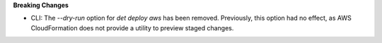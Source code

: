 **Breaking Changes**

-  CLI: The `--dry-run` option for `det deploy aws` has been removed. Previously, this option had no
   effect, as AWS CloudFormation does not provide a utility to preview staged changes.
